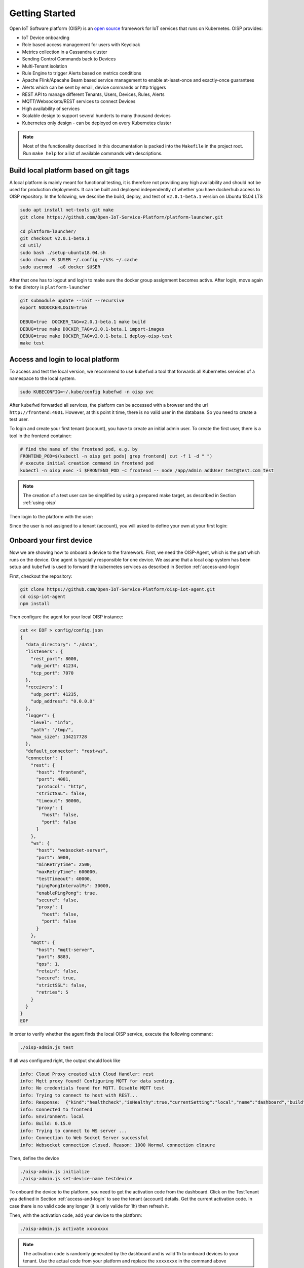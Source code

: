 Getting Started
===============

Open IoT Software platform (OISP) is an `open source <https://github.com/Open-IoT-Service-Platform/platform-launcher/>`_ framework for IoT services that runs on Kubernetes.
OISP provides:

* IoT Device onboarding

* Role based access management for users with Keycloak

* Metrics collection in a Cassandra cluster

* Sending Control Commands back to Devices

* Multi-Tenant isolation

* Rule Engine to trigger Alerts based on metrics conditions

* Apache Flink/Apacahe Beam based service management to enable at-least-once and exactly-once guarantees

* Alerts which can be sent by email, device commands or http triggers

* REST API to manage different Tenants, Users, Devices, Rules, Alerts

* MQTT/Websockets/REST services to connect Devices

* High availability of services

* Scalable design to support several hunderts to many thousand devices

* Kubernetes only design - can be deployed on every Kubernetes cluster

..
          Start by cloning the repo **and checking out the develop branch**. This documentation assumes you are running an Ubuntu system (preferably 18.04 LTS), but other Linux distributions should also work with minor modifications.

.. note:: Most of the functionality described in this documentation is packed into the ``Makefile`` in the project root. Run ``make help`` for a list of available commands with descriptions.


.. _build-local-platform:

Build local platform based on git tags
--------------------------------------

A local platform is mainly meant for functional testing, it is therefore not providing any high availability and should not be used for production deployments.
It can be built and deployed independently of whether you have dockerhub access to OISP repository.
In the following, we describe the build, deploy, and test of ``v2.0.1-beta.1`` version on Ubuntu 18.04 LTS

.. code-block:: bash

  sudo apt install net-tools git make
  git clone https://github.com/Open-IoT-Service-Platform/platform-launcher.git

  cd platform-launcher/
  git checkout v2.0.1-beta.1
  cd util/
  sudo bash ./setup-ubuntu18.04.sh
  sudo chown -R $USER ~/.config ~/k3s ~/.cache
  sudo usermod  -aG docker $USER

After that one has to logout and login to make sure the docker group assignment becomes active. After login, move again to the
diretory is ``platform-launcher``

.. code-block:: bash

  git submodule update --init --recursive
  export NODOCKERLOGIN=true

  DEBUG=true  DOCKER_TAG=v2.0.1-beta.1 make build
  DEBUG=true make DOCKER_TAG=v2.0.1-beta.1 import-images
  DEBUG=true make DOCKER_TAG=v2.0.1-beta.1 deploy-oisp-test
  make test


.. _access-and-login:

Access and login to local platform
----------------------------------

To access and test the local version, we recommend to use ``kubefwd`` a tool that forwards all Kubernetes services of a namespace to the local system.

.. code-block:: bash

  sudo KUBECONFIG=~/.kube/config kubefwd -n oisp svc

After ``kubefwd`` forwarded all services, the platform can be accessed with a browser and the url ``http://frontend:4001``.
However, at this point it time, there is no valid user in the database. So you need to create a test user.

To login and create your first tenant (account), you have to create an initial admin user. To create the first user, there is a tool in the frontend container:

.. code-block:: bash


  # find the name of the frontend pod, e.g. by
  FRONTEND_POD=$(kubectl -n oisp get pods| grep frontend| cut -f 1 -d " ")
  # execute initial creation command in frontend pod
  kubectl -n oisp exec -i $FRONTEND_POD -c frontend -- node /app/admin addUser test@test.com test


.. note:: The creation of a test user can be simplified by using a prepared make target, as described in Section :ref:`using-oisp`

Then login to the platform with the user:

.. image:: images/oisp1.png


Since the user is not assigned to a tenant (account), you will asked to define your own at your first login:

.. image:: images/oisp2.png


.. _onboard-your-first-device:

Onboard your first device
-------------------------

Now we are showing how to onboard a device to the framework. First, we need the OISP-Agent, which is the part which runs on the device. One agent is typcially
responsible for one device.
We assume that a local oisp system has been setup and ``kubefwd`` is used to forward the kubernetes services as described in Section :ref:`access-and-login`

First, checkout the repository:

.. code-block:: bash

  git clone https://github.com/Open-IoT-Service-Platform/oisp-iot-agent.git
  cd oisp-iot-agent
  npm install


Then configure the agent for your local OISP instance:

.. code-block:: bash

  cat << EOF > config/config.json
  {
    "data_directory": "./data",
    "listeners": {
      "rest_port": 8000,
      "udp_port": 41234,
      "tcp_port": 7070
    },
    "receivers": {
      "udp_port": 41235,
      "udp_address": "0.0.0.0"
    },
    "logger": {
      "level": "info",
      "path": "/tmp/",
      "max_size": 134217728
    },
    "default_connector": "rest+ws",
    "connector": {
      "rest": {
        "host": "frontend",
        "port": 4001,
        "protocol": "http",
        "strictSSL": false,
        "timeout": 30000,
        "proxy": {
          "host": false,
          "port": false
        }
      },
      "ws": {
        "host": "websocket-server",
        "port": 5000,
        "minRetryTime": 2500,
        "maxRetryTime": 600000,
        "testTimeout": 40000,
        "pingPongIntervalMs": 30000,
        "enablePingPong": true,
        "secure": false,
        "proxy": {
          "host": false,
          "port": false
        }
      },
      "mqtt": {
        "host": "mqtt-server",
        "port": 8883,
        "qos": 1,
        "retain": false,
        "secure": true,
        "strictSSL": false,
        "retries": 5
      }
    }
  }
  EOF


In order to verify whether the agent finds the local OISP service, execute the following command:

.. code-block:: bash

  ./oisp-admin.js test

If all was configured right, the output should look like

.. code-block:: bash

  info: Cloud Proxy created with Cloud Handler: rest
  info: Mqtt proxy found! Configuring MQTT for data sending.
  info: No credentials found for MQTT. Disable MQTT test
  info: Trying to connect to host with REST...
  info: Response:  {"kind":"healthcheck","isHealthy":true,"currentSetting":"local","name":"dashboard","build":"0.15.0","revision":"unknown","date":"2015-08-26T10:38:38.773Z","items":[]}
  info: Connected to frontend
  info: Environment: local
  info: Build: 0.15.0
  info: Trying to connect to WS server ...
  info: Connection to Web Socket Server successful
  info: Websocket connection closed. Reason: 1000 Normal connection closure


Then, define the device

.. code-block:: bash

  ./oisp-admin.js initialize
  ./oisp-admin.js set-device-name testdevice

To onboard the device to the platform, you need to get the activation code from the dashboard.
Click on the TestTenant you defined in Section :ref:`access-and-login` to see the tenant (account) details. Get the current activation code.
In case there is no valid code any longer (it is only valide for 1h) then refresh it.

.. image:: images/oisp3.png

Then, with the activation code, add your device to the platform:

.. code-block:: bash

  ./oisp-admin.js activate xxxxxxxx


.. note:: The activation code is randomly generated by the dashboard and is valid 1h to onboard devices to your tenant. Use the actual code from your platform and replace the ``xxxxxxxx`` in the command above

Now add a metric to your device:

.. code-block:: bash

  ./oisp-admin.js register temp temperature.v1.0

.. note:: The catalogue types temperature.v1.0 and humidity.v1.0 are default catalogue items and available on every platfrom. You can add your own metric and actuator type in the dashboard.

Finally, send some test metrics to the platform:

.. code-block:: bash

  ./oisp-admin.js observation temp 20.5
  ./oisp-admin.js observation temp 22.0
  ./oisp-admin.js observation temp 21.0

And watch it on the dashboard

.. image:: images/oisp4.png

and see the metrics on the charts:

.. image:: images/oisp5.png


For more details on the agent, please consult https://github.com/Open-IoT-Service-Platform/oisp-iot-agent.


Running OISP
--------------
OISP can be deployed on any Kubernetes cluster with a volume provisioner and an ingress controller. For development purposes, we recommend a local installation based on `k3s <https://k3s.io/>`_, as described in `Creating a lightweight local kubernetes cluster`_.

If you wish to deploy on an external cluster, make sure the following conditions are met:

1. Your host is configured to manage the cluster, meaning the default kubeconfig file is at ``~/.kube/config``.
2. Helm and kubectl are installed on the client and cluster.
3. The cluster has an Ingress controller and a volume provisioner configured.


Creating a lightweight local kubernetes cluster
~~~~~~~~~~~~~~~~~~~~~~~~~~~~~~~~~~~~~~~~~~~~~~~
Run the following commands from the repository root to create a local k3s cluster on an Ubuntu 18.04 host:

.. code-block:: bash

  cd util
  sudo apt install net-tools
  sudo bash setup-ubuntu-18.04.sh

.. note:: The script should also run on Ubuntu 16.04 LTS, but you might need to ``export PATH=$PATH:/snap/bin`` first. On other Linux distributions, please install the snap packages in the script manually, and run the script afterwards.

The cluster is created in two Docker containers, one for the master and one for the worker. If you like, you can modify the script to make k3s run on bare metal instead of Docker, but the containerized setup is recommended, to avoid issues like port clashes.

If you need to recreate the cluster, simply run ``make restart-cluster``.

.. warning:: Both scripts are going to replace your ``~/.kube/kubeconfig`` file!

Deployment
~~~~~~~~~~
If you have access to the OISP dockerhub repository, export your user credentials to your shell:

.. code-block:: bash

  export DOCKERUSER=[YOURUSERNAME]
  read -s DOCKERPASS # type your password and press enter
  export DOCKERPASS

Otherwise, you will have to build the images yourself as shown in Section :ref:`build-local-platform`.
You can specify a docker tag for the images being built. Run ``make help`` for more details. Afterwards, you have two options to get the images inside the cluster:

1. Run ``make import-images``, which also takes the ``DOCKER_TAG`` and ``DEBUG`` parameter, of which the later has to be set to ``true`` in order to run tests.
2. *OR* push the images to another repo, and adapt the ``imageCredentials`` section in ``kubernetes/values.yaml``. You will also need to export your credentials to your shell as described before.

There are couple of operators that OISP depends on. They can be installed buy running the script `util/deploy_operators.sh`.

Finally, adapt the ``kubernetes/values.yaml`` to fit your needs and run ``make deploy-oisp``.

.. note:: If you wish to run tests, or have a debugger container inside the cluster with useful tools, run ``make deploy-oisp-test``, which requires you to also build with ``make build DEBUG=true`` from the repository root.

.. hint:: You can watch the deployment process by running ``watch kubectl -n oisp get pods``, or programmatically wait until the system is up and running by using the command ``make wait-until-ready``.

Running end to end tests
~~~~~~~~~~~~~~~~~~~~~~~~
If you have deployed with ``make deploy-oisp-test``, you can run ``make test`` to make sure everything is working. The tests should take about 3-4 minutes to complete, *after the system is up and running*.

.. _using-oisp:

Using OISP
----------
You need a user account to interact with most of the API functionality. You can create a test user by running ``make add-test-user``. The username is ``user1@example.com`` and the password is simply ``password``.

.. _ExposeLocally:

Exposing OISP locally without ingresses
~~~~~~~~~~~~~~~~~~~~~~~~~~~~~~~~~~~~~~~
In a production environment, OISP should be exposed using Kubernetes ingresses. However, you might want to skip the configuration for local development purposes. It might also be useful to expose services which are not otherwise publicly accessible. You achieve this using `kubefwd <https://github.com/txn2/kubefwd>`_.

.. code-block:: bash

  sudo kubefwd services -n oisp --kubeconfig=/home/[YOUR_USERNAME]/.kube/config

Interacting with OISP
~~~~~~~~~~~~~~~~~~~~~

You can interact with OISP using the `REST API <https://streammyiot.com/ui/public/api.html>`_, or with our SDKs for `javascript <https://github.com/Open-IoT-Service-Platform/oisp-sdk-js>`_ and `python <https://github.com/Open-IoT-Service-Platform/oisp-sdk-python>`_.

.. warning:: Using the SDKs is the recommended way of interacting with the platform, however, they might not be always up to date with the latest features. Please feel welcome to open issues for any incompatibility problems between the API and the SDKs.


Deploying IoT-Agent with test sensor
~~~~~~~~~~~~~~~~~~~~~~~~~~~~~~~~~~~~
In :ref:`onboard-your-first-device` we have shown an example how to onboard a device directly on the host system.
But if you want to do the device onboarding containerized we provide a description below.

The folder ``./kubernetes/iot-agent`` contains an example on how to deploy the oisp-iot-agent
with Kubernetes. Once there is a running OISP instance, you can create a test user and deploy the agent by

1. Run ``make add-test-user`` to create a user in OISP.
2. Create or pull containers oisp-testsensor and oisp-iot-agent.
3. Import agent images ``make import-images-agent`` to import the images to k3s.
4. Login with the user to the OISP service, create an account and take the activation code from the account main page.
5. Copy the activation code to ``./kubernetes/iot-agent/global-config/activation-code``
6. Update the urls in ``./kubernetes/iot-agent/global-config/config.json``
7. Create the global configmap and secrets by ``(cd ./kubernetes/iot-agent/global-config; sh ./create.sh``
8. Go to the testsensor directory ``cd ./kubernetes/iot-agent/deploy-testsensor``
9. To create instance ``n`` on node ``node`` apply the script as follows ``sh ./create node n``
10. Apply the instance with ``kubectl apply -f node-n/all.yaml``


Cert-Manager
------------

OISP is prepared to be used with cert-manager to retrieve and update certificates from letsencrypt. For tesing,
it is using cert manager with self-certified certificates. For deployments which need ssl, a cluster issuer for signed certificates has to be installed.
To configure the cert-manager:

1. Install issuer `kubectl apply -f kubernetes/cert-manager/clusterissuer-prod.yaml`. Note that it is managing certificates cluster wide and thus does not have a namespace.
2. Adapt email address in  `kubernetes/certificate_web_prod.yaml`. Install the certificate in namespace oisp: `kubectl apply -f kubernetes/certificate_web_prod.yaml -n oisp`
